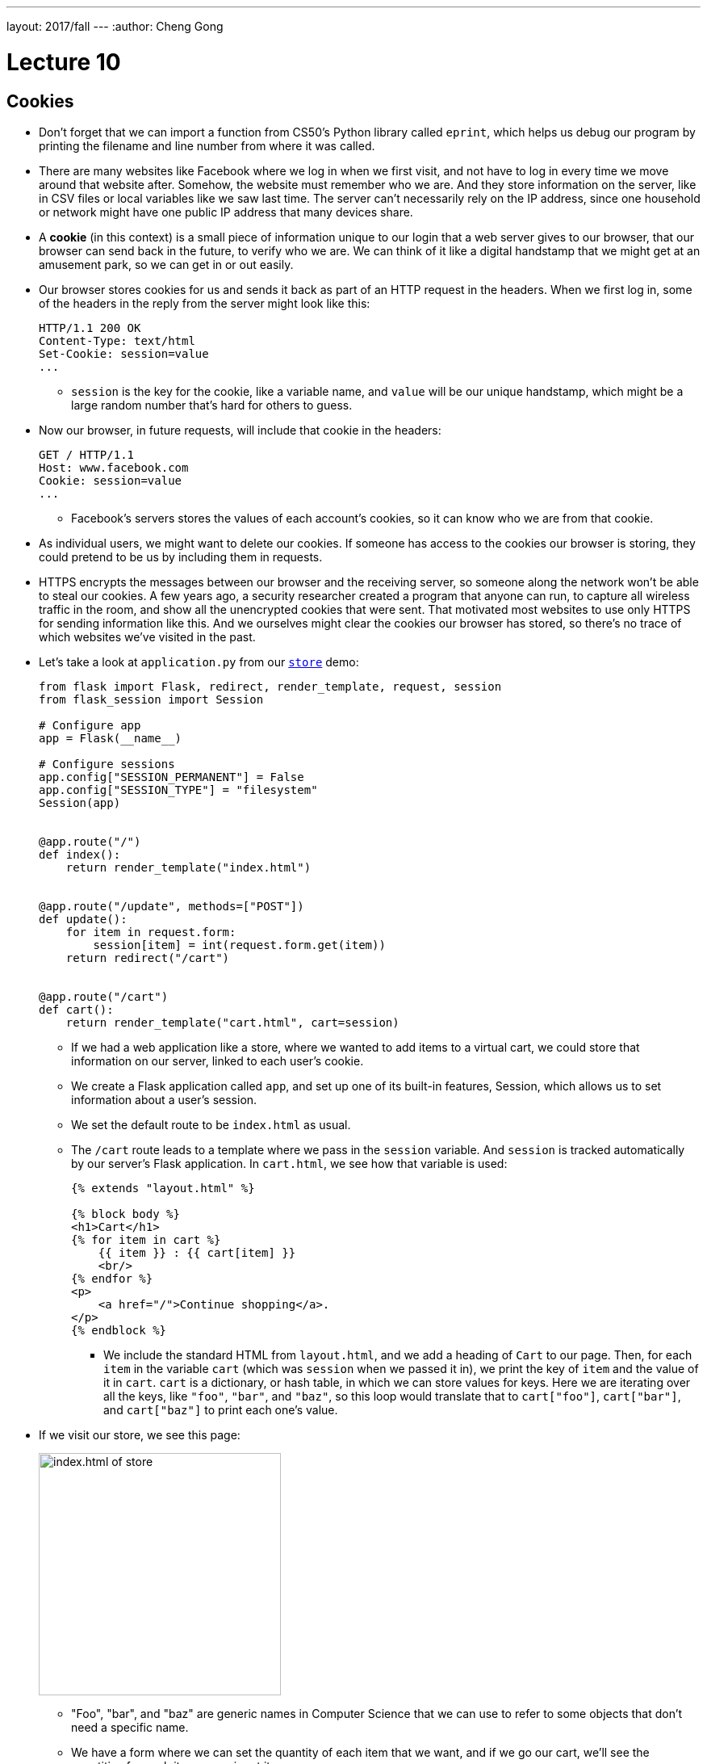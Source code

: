 ---
layout: 2017/fall
---
:author: Cheng Gong

= Lecture 10

[t=0m0s]
== Cookies

* Don't forget that we can import a function from CS50's Python library called `eprint`, which helps us debug our program by printing the filename and line number from where it was called.
* There are many websites like Facebook where we log in when we first visit, and not have to log in every time we move around that website after. Somehow, the website must remember who we are. And they store information on the server, like in CSV files or local variables like we saw last time. The server can't necessarily rely on the IP address, since one household or network might have one public IP address that many devices share.
* A *cookie* (in this context) is a small piece of information unique to our login that a web server gives to our browser, that our browser can send back in the future, to verify who we are. We can think of it like a digital handstamp that we might get at an amusement park, so we can get in or out easily.
* Our browser stores cookies for us and sends it back as part of an HTTP request in the headers. When we first log in, some of the headers in the reply from the server might look like this:
+
[source]
----
HTTP/1.1 200 OK
Content-Type: text/html
Set-Cookie: session=value
...
----
** `session` is the key for the cookie, like a variable name, and `value` will be our unique handstamp, which might be a large random number that's hard for others to guess.
* Now our browser, in future requests, will include that cookie in the headers:
+
[source]
----
GET / HTTP/1.1
Host: www.facebook.com
Cookie: session=value
...
----
** Facebook's servers stores the values of each account's cookies, so it can know who we are from that cookie.
* As individual users, we might want to delete our cookies. If someone has access to the cookies our browser is storing, they could pretend to be us by including them in requests.
* HTTPS encrypts the messages between our browser and the receiving server, so someone along the network won't be able to steal our cookies. A few years ago, a security researcher created a program that anyone can run, to capture all wireless traffic in the room, and show all the unencrypted cookies that were sent. That motivated most websites to use only HTTPS for sending information like this. And we ourselves might clear the cookies our browser has stored, so there's no trace of which websites we've visited in the past.
* Let's take a look at `application.py` from our http://cdn.cs50.net/2017/fall/lectures/10/src10/store/[`store`] demo:
+
[source, python]
----
from flask import Flask, redirect, render_template, request, session
from flask_session import Session

# Configure app
app = Flask(__name__)

# Configure sessions
app.config["SESSION_PERMANENT"] = False
app.config["SESSION_TYPE"] = "filesystem"
Session(app)


@app.route("/")
def index():
    return render_template("index.html")


@app.route("/update", methods=["POST"])
def update():
    for item in request.form:
        session[item] = int(request.form.get(item))
    return redirect("/cart")


@app.route("/cart")
def cart():
    return render_template("cart.html", cart=session)
----
** If we had a web application like a store, where we wanted to add items to a virtual cart, we could store that information on our server, linked to each user's cookie.
** We create a Flask application called `app`, and set up one of its built-in features, Session, which allows us to set information about a user's session.
** We set the default route to be `index.html` as usual.
** The `/cart` route leads to a template where we pass in the `session` variable. And `session` is tracked automatically by our server's Flask application. In `cart.html`, we see how that variable is used:
+
[source, html]
----
{% extends "layout.html" %}

{% block body %}
<h1>Cart</h1>
{% for item in cart %}
    {{ item }} : {{ cart[item] }}
    <br/>
{% endfor %}
<p>
    <a href="/">Continue shopping</a>.
</p>
{% endblock %}
----
*** We include the standard HTML from `layout.html`, and we add a heading of `Cart` to our page. Then, for each `item` in the variable `cart` (which was `session` when we passed it in), we print the key of `item` and the value of it in `cart`. `cart` is a dictionary, or hash table, in which we can store values for keys. Here we are iterating over all the keys, like `"foo"`, `"bar"`, and `"baz"`, so this loop would translate that to `cart["foo"]`, `cart["bar"]`, and `cart["baz"]` to print each one's value.
* If we visit our store, we see this page:
+
image::store.png[alt="index.html of store", width=300]
** "Foo", "bar", and "baz" are generic names in Computer Science that we can use to refer to some objects that don't need a specific name.
** We have a form where we can set the quantity of each item that we want, and if we go our cart, we'll see the quantities for each item as we input it.
* To see how, we can open Chrome's Developer Tools, and use the Network tab to see that our server is indeed responding with some values for setting a cookie with a `session` in the Response Headers:
+
image::store_network.png[alt="network requests of store", width=400]
* And if we go back to the relevant section of our server's code, we can see how we update the quantities stored every time the form is submitted, with the `update` route:
+
[source, python]
----
@app.route("/update", methods=["POST"])
def update():
    for item in request.form:
        session[item] = int(request.form.get(item))
    return redirect("/cart")
----
** For each `item` in the form, we set the value in our `session` dictionary to the `int` value (like casting in C) of the value sent through the form.
* And if we looked in the directory where our `store` application is, we would see a directory called `flask_session`, in which there are files for each `session` our server has created.

[t=34m46s]
== Databases

* Many web applications, including the ones we've demonstrated in lectures, follow a certain paradigm called MVC, Model-View-Controller. We have been writing Python code that act as controllers, the logic that controls where the user goes and what our application actually does with their inputs, etc. The HTML templates, in which we placed our data to display to the user, are views. This separates the logic of our application from the aesthetics and formatting. And finally, today we will see how models, or data, are stored and accessed.
* SQL, Structured Query Language, is a programming language that we use to talk to a database, a program that stores data and responds to requests for data, like a web server. And it has advanced features like searching and filtering data quickly.
* Spreadsheet programs like Excel or Google Sheets allow us to store data in rows and columns, and this layout is shared with relational databases, which we will be using. We commonly use the columns in the top row for headers like "Name" and "Dorm", and each row after will be an entry:
+
image::spreadsheet.png[alt="spreadsheet in Google Sheets", width=400]
** But with spreadsheet programs, we run into limitations with how many rows we can store, and we can only search linearly.
* The database program we will use is SQLite, which stores our data in binary format and provides advanced, efficient features.
* We can use yet another program, called phpLiteAdmin, to manage our databases, or use a command-line program, `sqlite3`.
* And we can connect and talk to our database with Python code.
* In SQL, we'll use a few basic operations:
** `CREATE  ...`
** `INSERT  ...`
** `SELECT  ...`
** `UPDATE  ...`
** `DELETE  ...`
** `...`
* With those verbs, we can write statements like these, and run them one at a time:
** `CREATE TABLE 'registrants' ('id' INTEGER PRIMARY KEY, 'name' TEXT, 'dorm' TEXT)`
*** This is the command we'd use to create a table named `registrants`, and we specify the columns we'd like to have in our table. More interestingly, we specify the type of data that each column will be, so our database can optimize how it stores and accesses data. The `id` column is an integer we can use to uniquely identify each row, and `name` and `dorm` will be text fields.
** `INSERT INTO "registrants" ("id", "name", "dorm") VALUES(1, 'David', 'Matthews')`
*** Now we specify the columns of data we want to provide for a new row, and the values for each column.
** `SELECT * FROM "registrants"`
*** `*` allows us to select all rows, since `*` matches all values.
** `UPDATE "registrants" SET "name" = 'David Malan' where id = 1`
*** We can also change values for rows, but ensure that we only set it for the row we want to change with `where id = 1`.
** `DELETE FROM "registrants" WHERE id = 1`
*** And we can delete rows, too.
* And our database, SQLite, can have other data types, too:
** `BLOB` stands for "binary large object", or binary data.
** `INTEGER`
** `NULL` is something we can use to specify that there is no value for a particular column, like in C.
** `REAL` is a real number, or floating-point value.
** `TEXT`
** `DATETIME` stores dates and times.
** `NUMERIC` stores numbers, whether they are integers or floating-point.
* SQL has functions to help us figure out the time, like `date`, `time`, and `datetime`.
* For phone numbers and zip codes, we might want to store the data as text, since leading zeroes are usually removed from numbers.
* We also have a few options we can apply to storing data like names and addresses. We might want separate first name and last name columns, as well as street, city, and state, so we can search or filter on each of those pieces individually.
* And if we have lots of people sharing the same address, we'll have redundant information in our database. With just the zip code, for example, we should be able to figure out the city and state.
* So if we were using a spreadsheet program, we can have another sheet, "cities", and store that data separately:
+
image::cities.png[alt="cities sheet", width=300]
* Now, our "customers" sheet has less redundancy:
+
image::customers.png[alt="customers sheet", width=400]
* And we can assign an ID to each row in our cities sheet, and only refer to each one in our customers sheet by the ID, in case any of the other values change.
* Now, to find the actual city and state of someone, we need to take the added step of looking up their zip code in the cities sheet, but we gain the advantage of using less space and not having to update all the rows if something changes.
* In today's http://cdn.cs50.net/2017/fall/lectures/10/src10/[lecture code], we have a file called `lecture.db`. If we upload that to our IDE, and double-click it, it opens in a program called phpLiteAdmin:
+
image::phpliteadmin.png[alt="phpLiteAdmin in the CS50 IDE", width=800]
* This shows us the content of that database, and allows us to visualize it. Now we'll see all the tables, and all the rows in each of the tables. We can click the SQL tab, and run commands:
+
image::sql.png[alt="SQL join command", width=800]
** In this particular command, we are selecting everything in the `Album` table, but we are joining the `Artist` table, based on the `ArtistId` stored in each row of the `Album` table. So instead of seeing some ID for the `ArtistId` column, we'll see all the fields stored in the `Artist` table.
* And we can have more complex relations. A many-to-many relationship might be between our `Playlist` table and our `Song` table, where a playlist has many songs, and a particular song might be on many playlists. The `PlaylistTrack` table represents this, by indicating the `PlaylistId` and `TrackID` for every song on a playlist:
+
image::manytomany.png[alt="Table representing many-to-many relationship", width=300]
* We can also assign other attributes to columns:
** `PRIMARY KEY`, where this column will be used to uniquely identify rows.
** `UNIQUE` means that the field will be unique for every row, but not used to identify rows in joins.
** `INDEX` means that we want the database to store the field in some index to speed up searches in the future, if we anticipate searching on that field frequently.
** `NOT NULL` means that the field has to have some value, and can't be blank.
** `FOREIGN KEY` we'll come back to again later, but means that it is referring to a row in some other table.
* Let's run a command to create an empty file, `touch customers.db`. Now if we double-click it, phpLiteAdmin will open with a blank database, and we can create a new table called `users`:
+
image::new_database.png[alt="New database", width=600]
+
image::new_table.png[alt="New table", width=400]
* We can specify the columns in our table like so:
+
image::customers_table.png[alt="customers table", width=400]
** Autoincrement tells our database to automatically increase the `id` field for us, and we can also specify the default value for a column if we want it to not be null.
* After we click the create button, phpLiteAdmin also tells us the SQL command of what it did:
+
image::create_command.png[alt="create command", width=400]
* We can do the same in the terminal by running the `sqlite3` command. We'll run `sqlite3 alternative.db` to use a different database file, and run the same `CREATE` command:
+
image::sqlite.png[alt="sqlite3 command", width=400]
* By running `.schema`, a built-in SQLite command, we can see what our tables look like. We can do the same for our `lecture.db` file:
+
image::sqlite_lecture_db.png[alt="sqlite3 lecture.db", width=400]
** We see our `Album` table, and each of the columns inside. A `FOREIGN KEY` is a reference to a row in another table, and we can indicate how that reference is made.
* Now that we have an idea of how databases work, let's see how we can access them from our web applications.
* Let's write a simple program to test out accessing databases:
+
[source, python]
----
from cs50 import SQL

db = SQL("sqlite:///lecture.db")

# Query database for all albums
rows = db.execute("SELECT * FROM Album")

# For each album in database
for row in rows:

    # Print title of album
    print(row["Title"])
----
** By using the `SQL` class from the CS50 Library, we can easily connect to a local database file with the SQLite program. Then we can use `db.execute` to run commands on that database, that we pass in as strings. And `rows` will be a list of dictionaries, with fields we can access.
** Now if we run this program, we'll see all the album titles printed out. And we'll also see a debugging line printed out by the CS50 Library, that shows what query was actually executed.
* We can also pass variables into the command we want to execute, which will then be substituted:
+
[source, python]
----
rows = db.execute("SELECT * FROM Album WHERE Title = :t", t=sys.argv[1])
----
** `sys.argv[1]` is the command-line argument our program gets.
* We pass in the variables individually so the CS50 Library can sanitize, or remove dangerous characters from the user's input, for us. If we had passed in a formatted string like so:
+
[source, python]
----
rows = db.execute(f"SELECT * FROM Album WHERE Title = '{sys.argv[1]}'")
----
** Someone could pass in code that would then be added into the query. They could run `haha ; DELETE FROM Album` and the semicolon would end the `SELECT` command, and then run another `DELETE` command.
* The name for this class of issues is an SQL injection attack. For example, when we log in to some website we might fill out the username and password fields of some form, and the back-end might try to select from the database a row that has a matching username and password.
* But if the server uses SQL, then what we pass in to the form might be directly included in the query. For example, suppose we pass in `me@examplemailprovider.com` as the username and `' OR '1' = '1` as our password:
+
image::injection.png[alt="sql injection", width=600]
* SQL happens to have the keyword `OR`, and it looks like this password value will change the meaning of a SQL query, if it's included directly with single quotes.
* Suppose the back-end code looks like this:
+
[source, python]
----
username = request.form.get("username")
password = request.form.get("password")
db.execute(f"SELECT * FROM users
WHERE username = '{username}' AND password = '{password}'"
----
** So if `username` and `password` is substituted in, our query will actually end up being:
+
[source]
----
db.execute("SELECT * FROM users
WHERE username = 'me@examplemailprovider.com' AND password = '' OR '1' = '1'")
----
** And that will select the row with `username = 'me@examplemailprovider.com'` even if `password` doesn't match, since `1` is always equal to `1`.
* If we sanitize our input by passing in variables to the CS50 Library separately, the query after the input is substituted will look like this, with dangerous characters escaped with backslashes:
+
[source]
----
db.execute("SELECT * FROM users
WHERE username = 'me@examplemailprovider.com' AND password = '\' OR \'1\' = \'1'")
----
* Let's combine this into a web application, with http://cdn.cs50.net/2017/fall/lectures/10/src10/lecture0/[lecture0] in the source directory:
+
[source, python]
----
from flask import Flask, render_template, request

from cs50 import eprint, SQL

app = Flask(__name__)

db = SQL("sqlite:///lecture.db")

@app.route("/")
def index():
    rows = db.execute("SELECT * FROM Album")
    return render_template("index.html", albums=rows)
----
** We connect to our local database, and pass all the rows we get from the `Album` table into our template, which looks like:
+
[source, html]
----
{% extends "layout.html" %}

{% block body %}

    <ul>
        {% for album in albums %}

            <li>{{ album["Title"] }}</li>

        {% endfor %}
    </ul>

{% endblock %}
----
** Now if we run our webserver, we'll see an unordered, bulleted list of our album titles.
* We can change the query to be from the URL:
+
[source, python]
----
@app.route("/")
def index():
    query = request.args.get("q")
    eprint(query)
    rows = db.execute("SELECT * FROM Album WHERE Title = :q", q=query)
    return render_template("index.html", albums=rows)
----
** Now, if we add `?q=Something` to the URL, we'll see only the album titles that match that query.
* With these building blocks, we'll build a web application in Problem Set 7 that simulates buying and selling stocks, with real prices!
